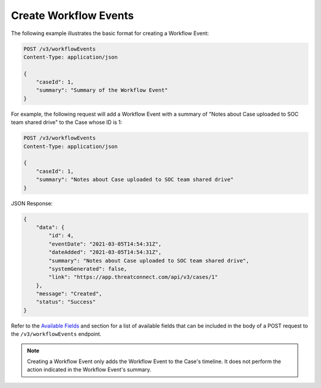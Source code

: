 Create Workflow Events
----------------------

The following example illustrates the basic format for creating a Workflow Event:

.. code::

    POST /v3/workflowEvents
    Content-Type: application/json

    {
        "caseId": 1,
        "summary": "Summary of the Workflow Event"
    }

For example, the following request will add a Workflow Event with a summary of "Notes about Case uploaded to SOC team shared drive" to the Case whose ID is 1:

.. code::

    POST /v3/workflowEvents
    Content-Type: application/json
    
    {
        "caseId": 1,
        "summary": "Notes about Case uploaded to SOC team shared drive"
    }

JSON Response:

.. code:: json

    {
        "data": {
            "id": 4,
            "eventDate": "2021-03-05T14:54:31Z",
            "dateAdded": "2021-03-05T14:54:31Z",
            "summary": "Notes about Case uploaded to SOC team shared drive",
            "systemGenerated": false,
            "link": "https://app.threatconnect.com/api/v3/cases/1"
        },
        "message": "Created",
        "status": "Success"
    }

Refer to the `Available Fields <#available-fields>`_ and section for a list of available fields that can be included in the body of a POST request to the ``/v3/workflowEvents`` endpoint.

.. note::
    Creating a Workflow Event only adds the Workflow Event to the Case's timeline. It does not perform the action indicated in the Workflow Event's summary.